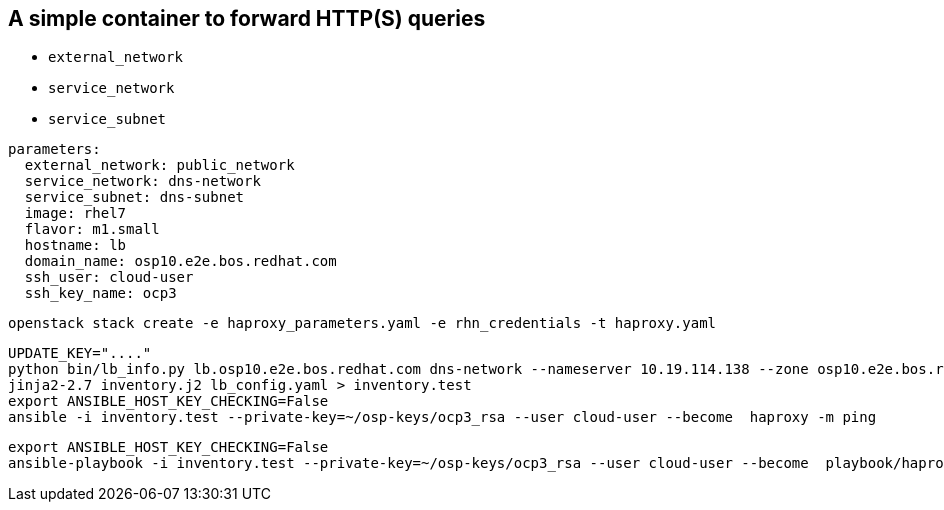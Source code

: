 == A simple container to forward HTTP(S) queries

* `external_network`
* `service_network`
* `service_subnet`


----
parameters:
  external_network: public_network
  service_network: dns-network
  service_subnet: dns-subnet
  image: rhel7
  flavor: m1.small
  hostname: lb
  domain_name: osp10.e2e.bos.redhat.com
  ssh_user: cloud-user
  ssh_key_name: ocp3
----

----
openstack stack create -e haproxy_parameters.yaml -e rhn_credentials -t haproxy.yaml 
----


----
UPDATE_KEY="...."
python bin/lb_info.py lb.osp10.e2e.bos.redhat.com dns-network --nameserver 10.19.114.138 --zone osp10.e2e.bos.redhat.com > lb_config.yaml
jinja2-2.7 inventory.j2 lb_config.yaml > inventory.test
export ANSIBLE_HOST_KEY_CHECKING=False
ansible -i inventory.test --private-key=~/osp-keys/ocp3_rsa --user cloud-user --become  haproxy -m ping
----

----
export ANSIBLE_HOST_KEY_CHECKING=False
ansible-playbook -i inventory.test --private-key=~/osp-keys/ocp3_rsa --user cloud-user --become  playbook/haproxy.yml
----
